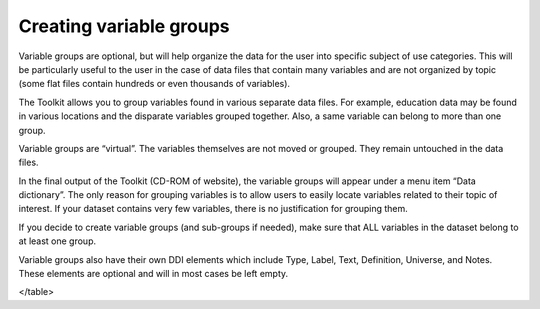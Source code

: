 ================
Creating variable groups
================

Variable groups are optional, but will help organize the data for the user into specific subject of use categories. This will be particularly useful to the user in the case of data files that contain many variables and are not organized by topic (some flat files contain hundreds or even thousands of variables). 

The Toolkit allows you to group variables found in various separate data files. For example, education data may be found in various locations and the disparate variables grouped together. Also, a same variable can belong to more than one group.

Variable groups are “virtual”. The variables themselves are not moved or grouped. They remain untouched in the data files.

In the final output of the Toolkit (CD-ROM of website), the variable groups will appear under a menu item “Data dictionary”. The only reason for grouping variables is to allow users to easily locate variables related to their topic of interest. If your dataset contains very few variables, there is no justification for grouping them.

If you decide to create variable groups (and sub-groups if needed), make sure that ALL variables in the dataset belong to at least one group.

Variable groups also have their own DDI elements which include Type, Label, Text, Definition, Universe, and Notes. These elements are optional and will in most cases be left empty.

.. raw:: html

		<table border="1" cellpadding="0" cellspacing="0">
		<tbody>
        <tr>
            <td valign="top">
                <p>
                    Type
                </p>
            </td>
            <td valign="top">
                <p>
                    This is a controlled vocabulary field. It best identifies the manner the variables are grouped together. This field is optional.
                </p>
            </td>
        </tr>
        <tr>
            <td valign="top">
                <p>
                    Label
                </p>
            </td>
            <td valign="top">
                <p>
                    The label used to identify the group should be clear and relate to the type chosen. If these are grouped by subject, then the subject
                    should be clearly stated etc.
                </p>
            </td>
        </tr>
        <tr>
            <td valign="top">
                <p>
                    Text
                </p>
            </td>
            <td valign="top">
                <p>
                    Include additional text to clarify the reason or purpose for grouping the variables. This field is optional.
                </p>
            </td>
        </tr>
        <tr>
            <td valign="top">
                <p>
                    Definition
                </p>
            </td>
            <td valign="top">
                <p>
                    This optional field is used to define the variable group.
                </p>
            </td>
        </tr>
        <tr>
            <td valign="top">
                <p>
                    Universe
                </p>
            </td>
            <td valign="top">
                <p>
                    This optional field defines the universe relevant to the selected grouped variables. The variables for example can be grouped as “Fertility
                    Data” and the universe restricted to women between the ages of 15-49.
                </p>
            </td>
        </tr>
        <tr>
            <td valign="top">
                <p>
                    Notes
                </p>
            </td>
            <td valign="top">
                <p>
                    Additional space for further optional explanatory notes.
                </p>
            </td>
        </tr>
    </tbody>
</table>
